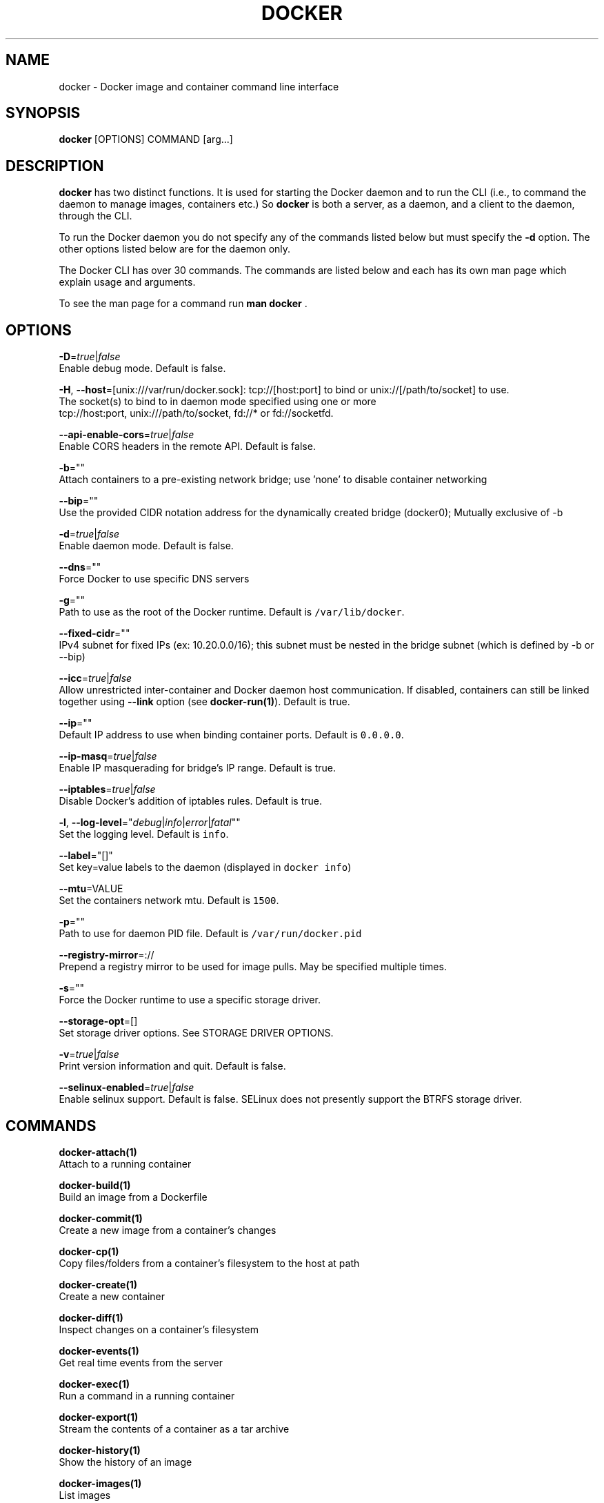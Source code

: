 .TH "DOCKER" "1" " Docker User Manuals" "William Henry" "APRIL 2014"  ""

.SH NAME
.PP
docker \- Docker image and container command line interface

.SH SYNOPSIS
.PP
\fBdocker\fP [OPTIONS] COMMAND [arg...]

.SH DESCRIPTION
.PP
\fBdocker\fP has two distinct functions. It is used for starting the Docker
daemon and to run the CLI (i.e., to command the daemon to manage images,
containers etc.) So \fBdocker\fP is both a server, as a daemon, and a client
to the daemon, through the CLI.

.PP
To run the Docker daemon you do not specify any of the commands listed below but
must specify the \fB\-d\fP option.  The other options listed below are for the
daemon only.

.PP
The Docker CLI has over 30 commands. The commands are listed below and each has
its own man page which explain usage and arguments.

.PP
To see the man page for a command run \fBman docker \fP.

.SH OPTIONS
.PP
\fB\-D\fP=\fItrue\fP|\fIfalse\fP
   Enable debug mode. Default is false.

.PP
\fB\-H\fP, \fB\-\-host\fP=[unix:///var/run/docker.sock]: tcp://[host:port] to bind or
unix://[/path/to/socket] to use.
   The socket(s) to bind to in daemon mode specified using one or more
   tcp://host:port, unix:///path/to/socket, fd://* or fd://socketfd.

.PP
\fB\-\-api\-enable\-cors\fP=\fItrue\fP|\fIfalse\fP
  Enable CORS headers in the remote API. Default is false.

.PP
\fB\-b\fP=""
  Attach containers to a pre\-existing network bridge; use 'none' to disable container networking

.PP
\fB\-\-bip\fP=""
  Use the provided CIDR notation address for the dynamically created bridge (docker0); Mutually exclusive of \-b

.PP
\fB\-d\fP=\fItrue\fP|\fIfalse\fP
  Enable daemon mode. Default is false.

.PP
\fB\-\-dns\fP=""
  Force Docker to use specific DNS servers

.PP
\fB\-g\fP=""
  Path to use as the root of the Docker runtime. Default is \fB\fC/var/lib/docker\fR.

.PP
\fB\-\-fixed\-cidr\fP=""
  IPv4 subnet for fixed IPs (ex: 10.20.0.0/16); this subnet must be nested in the bridge subnet (which is defined by \-b or \-\-bip)

.PP
\fB\-\-icc\fP=\fItrue\fP|\fIfalse\fP
  Allow unrestricted inter\-container and Docker daemon host communication. If disabled, containers can still be linked together using \fB\-\-link\fP option (see \fBdocker\-run(1)\fP). Default is true.

.PP
\fB\-\-ip\fP=""
  Default IP address to use when binding container ports. Default is \fB\fC0.0.0.0\fR.

.PP
\fB\-\-ip\-masq\fP=\fItrue\fP|\fIfalse\fP
  Enable IP masquerading for bridge's IP range. Default is true.

.PP
\fB\-\-iptables\fP=\fItrue\fP|\fIfalse\fP
  Disable Docker's addition of iptables rules. Default is true.

.PP
\fB\-l\fP, \fB\-\-log\-level\fP="\fIdebug\fP|\fIinfo\fP|\fIerror\fP|\fIfatal\fP""
  Set the logging level. Default is \fB\fCinfo\fR.

.PP
\fB\-\-label\fP="[]"
  Set key=value labels to the daemon (displayed in \fB\fCdocker info\fR)

.PP
\fB\-\-mtu\fP=VALUE
  Set the containers network mtu. Default is \fB\fC1500\fR.

.PP
\fB\-p\fP=""
  Path to use for daemon PID file. Default is \fB\fC/var/run/docker.pid\fR

.PP
\fB\-\-registry\-mirror\fP=://
  Prepend a registry mirror to be used for image pulls. May be specified multiple times.

.PP
\fB\-s\fP=""
  Force the Docker runtime to use a specific storage driver.

.PP
\fB\-\-storage\-opt\fP=[]
  Set storage driver options. See STORAGE DRIVER OPTIONS.

.PP
\fB\-v\fP=\fItrue\fP|\fIfalse\fP
  Print version information and quit. Default is false.

.PP
\fB\-\-selinux\-enabled\fP=\fItrue\fP|\fIfalse\fP
  Enable selinux support. Default is false. SELinux does not presently support the BTRFS storage driver.

.SH COMMANDS
.PP
\fBdocker\-attach(1)\fP
  Attach to a running container

.PP
\fBdocker\-build(1)\fP
  Build an image from a Dockerfile

.PP
\fBdocker\-commit(1)\fP
  Create a new image from a container's changes

.PP
\fBdocker\-cp(1)\fP
  Copy files/folders from a container's filesystem to the host at path

.PP
\fBdocker\-create(1)\fP
  Create a new container

.PP
\fBdocker\-diff(1)\fP
  Inspect changes on a container's filesystem

.PP
\fBdocker\-events(1)\fP
  Get real time events from the server

.PP
\fBdocker\-exec(1)\fP
  Run a command in a running container

.PP
\fBdocker\-export(1)\fP
  Stream the contents of a container as a tar archive

.PP
\fBdocker\-history(1)\fP
  Show the history of an image

.PP
\fBdocker\-images(1)\fP
  List images

.PP
\fBdocker\-import(1)\fP
  Create a new filesystem image from the contents of a tarball

.PP
\fBdocker\-info(1)\fP
  Display system\-wide information

.PP
\fBdocker\-inspect(1)\fP
  Return low\-level information on a container

.PP
\fBdocker\-kill(1)\fP
  Kill a running container (which includes the wrapper process and everything
inside it)

.PP
\fBdocker\-load(1)\fP
  Load an image from a tar archive

.PP
\fBdocker\-login(1)\fP
  Register or Login to a Docker registry server

.PP
\fBdocker\-logout(1)\fP
  Log the user out of a Docker registry server

.PP
\fBdocker\-logs(1)\fP
  Fetch the logs of a container

.PP
\fBdocker\-pause(1)\fP
  Pause all processes within a container

.PP
\fBdocker\-port(1)\fP
  Lookup the public\-facing port which is NAT\-ed to PRIVATE\_PORT

.PP
\fBdocker\-ps(1)\fP
  List containers

.PP
\fBdocker\-pull(1)\fP
  Pull an image or a repository from a Docker registry server

.PP
\fBdocker\-push(1)\fP
  Push an image or a repository to a Docker registry server

.PP
\fBdocker\-restart(1)\fP
  Restart a running container

.PP
\fBdocker\-rm(1)\fP
  Remove one or more containers

.PP
\fBdocker\-rmi(1)\fP
  Remove one or more images

.PP
\fBdocker\-run(1)\fP
  Run a command in a new container

.PP
\fBdocker\-save(1)\fP
  Save an image to a tar archive

.PP
\fBdocker\-search(1)\fP
  Search for an image in the Docker index

.PP
\fBdocker\-start(1)\fP
  Start a stopped container

.PP
\fBdocker\-stop(1)\fP
  Stop a running container

.PP
\fBdocker\-tag(1)\fP
  Tag an image into a repository

.PP
\fBdocker\-top(1)\fP
  Lookup the running processes of a container

.PP
\fBdocker\-unpause(1)\fP
  Unpause all processes within a container

.PP
\fBdocker\-version(1)\fP
  Show the Docker version information

.PP
\fBdocker\-wait(1)\fP
  Block until a container stops, then print its exit code

.SH STORAGE DRIVER OPTIONS
.PP
Options to storage backend can be specified with \fB\-\-storage\-opt\fP flags. The
only backend which currently takes options is \fIdevicemapper\fP. Therefore use these
flags with \fB\-s=\fPdevicemapper.

.PP
Here is the list of \fIdevicemapper\fP options:
.SS dm.basesize
.PP
Specifies the size to use when creating the base device, which limits the size
of images and containers. The default value is 10G. Note, thin devices are
inherently "sparse", so a 10G device which is mostly empty doesn't use 10 GB
of space on the pool. However, the filesystem will use more space for the empty
case the larger the device is. \fBWarning\fP: This value affects the system\-wide
"base" empty filesystem that may already be initialized and inherited by pulled
images.
.SS dm.loopdatasize
.PP
Specifies the size to use when creating the loopback file for the "data"
device which is used for the thin pool. The default size is 100G. Note that the
file is sparse, so it will not initially take up this much space.
.SS dm.loopmetadatasize
.PP
Specifies the size to use when creating the loopback file for the "metadadata"
device which is used for the thin pool. The default size is 2G. Note that the
file is sparse, so it will not initially take up this much space.
.SS dm.fs
.PP
Specifies the filesystem type to use for the base device. The supported
options are "ext4" and "xfs". The default is "ext4"
.SS dm.mkfsarg
.PP
Specifies extra mkfs arguments to be used when creating the base device.
.SS dm.mountopt
.PP
Specifies extra mount options used when mounting the thin devices.
.SS dm.datadev
.PP
Specifies a custom blockdevice to use for data for the thin pool.

.PP
If using a block device for device mapper storage, ideally both datadev and
metadatadev should be specified to completely avoid using the loopback device.
.SS dm.metadatadev
.PP
Specifies a custom blockdevice to use for metadata for the thin pool.

.PP
For best performance the metadata should be on a different spindle than the
data, or even better on an SSD.

.PP
If setting up a new metadata pool it is required to be valid. This can be
achieved by zeroing the first 4k to indicate empty metadata, like this:

.PP
.RS

.nf
dd if=/dev/zero of=/dev/metadata\_dev bs=4096 count=1

.fi
.SS dm.blocksize
.PP
Specifies a custom blocksize to use for the thin pool. The default blocksize
is 64K.
.SS dm.blkdiscard
.PP
Enables or disables the use of blkdiscard when removing devicemapper devices.
This is enabled by default (only) if using loopback devices and is required to
res\-parsify the loopback file on image/container removal.

.PP
Disabling this on loopback can lead to \fImuch\fP faster container removal times,
but will prevent the space used in \fB\fC/var/lib/docker\fR directory from being returned to
the system for other use when containers are removed.

.SH EXAMPLES
.PP
Launching docker daemon with \fIdevicemapper\fP backend with particular block devices
for data and metadata:

.PP
.RS

.nf
docker \-d \-s=devicemapper \\
  \-\-storage\-opt dm.datadev=/dev/vdb \\
  \-\-storage\-opt dm.metadatadev=/dev/vdc \\
  \-\-storage\-opt dm.basesize=20G

.fi
.SS Client
.PP
For specific client examples please see the man page for the specific Docker
command. For example:

.PP
.RS

.nf
man docker run

.fi

.SH HISTORY
.PP
April 2014, Originally compiled by William Henry (whenry at redhat dot com) based on docker.com source material and internal work.
